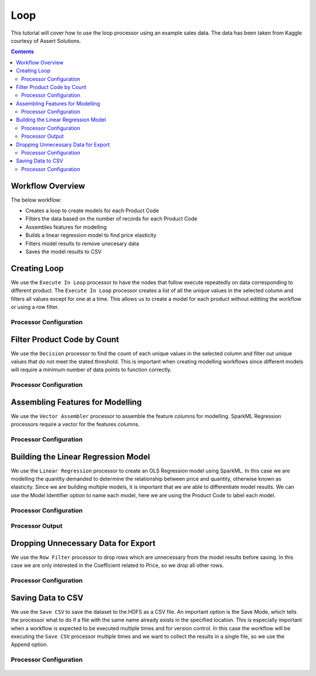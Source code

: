 Loop
=============

This tutorial will cover how to use the loop processor using an example sales data. The data has been taken from Kaggle courtesy of Assert Solutions.  

.. contents::
   :depth: 2


Workflow Overview
-------------------
The below workflow: 

* Creates a loop to create models for each Product Code
* Filters the data based on the number of records for each Product Code
* Assembles features for modelling
* Builds a linear regression model to find price elasticity
* Filters model results to remove unecesary data
* Saves the model results to CSV

.. figure:: ../../../_assets/tutorials/data-engineering/price-elasticity/data-modelling/Modelling_Overview.PNG
   :alt: titanic-data-cleaning
   :width: 90%
   
Creating Loop
----------------------------
We use the ``Execute In Loop`` processor to have the nodes that follow execute repeatedly on data corresponding to different product. The ``Execute In Loop`` processor creates a list of all the unique values in the selected column and filters all values except for one at a time. This allows us to create a model for each product without editting the workflow or using a row filter. 


Processor Configuration
^^^^^^^^^^^^^^^^^^^^^^^^

.. figure:: ../../../_assets/tutorials/data-engineering/price-elasticity/data-modelling/Loop_Config.PNG
   :alt: titanic-data-cleaning
   :width: 90%
   
   
Filter Product Code by Count
--------------------------------------------
We use the ``Decision`` processor to find the count of each unique values in the selected column and filter out unique values that do not meet the stated threshold. This is important when creating modelling workflows since different models will require a minimum number of data points to function correctly. 


Processor Configuration
^^^^^^^^^^^^^^^^^^^^^^^^

.. figure:: ../../../_assets/tutorials/data-engineering/price-elasticity/data-modelling/Decision_Config.PNG
   :alt: titanic-data-cleaning
   :width: 90%
   
   
Assembling Features for Modelling
-------------------
We use the ``Vector Assembler`` processor to assemble the feature columns for modelling. SparkML Regression processors require a vector for the features columns. 


Processor Configuration
^^^^^^^^^^^^^^^^^^^^^^^^

.. figure:: ../../../_assets/tutorials/data-engineering/price-elasticity/data-modelling/Vector_Assembler_Config.PNG
   :alt: titanic-data-cleaning
   :width: 90%
   
   
Building the Linear Regression Model
----------------------------------
We use the ``Linear Regression`` processor to create an OLS Regression model using SparkML. In this case we are modelling the quantity demanded to determine the relationship between price and quantity, otherwise known as elasticity. Since we are building multiple models, it is important that we are able to differentiate model results. We can use the Model Identifier option to name each model, here we are using the Product Code to label each model. 


Processor Configuration
^^^^^^^^^^^^^^^^^^^^^^^^

.. figure:: ../../../_assets/tutorials/data-engineering/price-elasticity/data-modelling/Regression_Config.PNG
   :alt: titanic-data-cleaning
   :width: 90%
   
   
Processor Output
^^^^^^^^^^^^^^^^^^^^^^^^

.. figure:: ../../../_assets/tutorials/data-engineering/price-elasticity/data-modelling/Regression_Output.PNG
   :alt: titanic-data-cleaning
   :width: 90%
   
   
Dropping Unnecessary Data for Export
--------------------------
We use the ``Row Filter`` processor to drop rows which are unnecessary from the model results before saving. In this case we are only interested in the Coefficient related to Price, so we drop all other rows.  


Processor Configuration
^^^^^^^^^^^^^^^^^^^^^^^^

.. figure:: ../../../_assets/tutorials/data-engineering/price-elasticity/data-modelling/Row_Filter_Config.PNG
   :alt: titanic-data-cleaning
   :width: 90%
   
   
   
Saving Data to CSV
---------------------

We use the ``Save CSV`` to save the dataset to the HDFS as a CSV file. An important option is the Save Mode, which tells the processor what to do if a file with the same name already exists in the specified location. This is especially important when a workflow is expected to be executed multiple times and for version control. In this case the workflow will be executing the ``Save CSV`` processor multiple times and we want to collect the results in a single file, so we use the Append option. 

Processor Configuration
^^^^^^^^^^^^^^^^^^^^^^^^^

.. figure:: ../../../_assets/tutorials/data-engineering/price-elasticity/data-modelling/Save_CSV_Config.PNG
   :alt: titanic-data-cleaning
   :width: 90%


